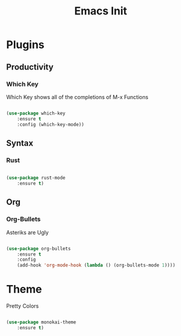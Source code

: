 #+TITLE: Emacs Init

* Plugins
** Productivity
*** Which Key
Which Key shows all of the completions of M-x Functions
#+BEGIN_SRC emacs-lisp

(use-package which-key
    :ensure t
    :config (which-key-mode))

#+END_SRC
 
** Syntax
*** Rust
#+BEGIN_SRC emacs-lisp

(use-package rust-mode
    :ensure t)

#+END_SRC
    
** Org
*** Org-Bullets
Asteriks are Ugly
#+BEGIN_SRC emacs-lisp

(use-package org-bullets
    :ensure t
    :config
    (add-hook 'org-mode-hook (lambda () (org-bullets-mode 1))))

#+END_SRC
* Theme
Pretty Colors
#+BEGIN_SRC emacs-lisp

  (use-package monokai-theme
      :ensure t)

#+END_SRC
